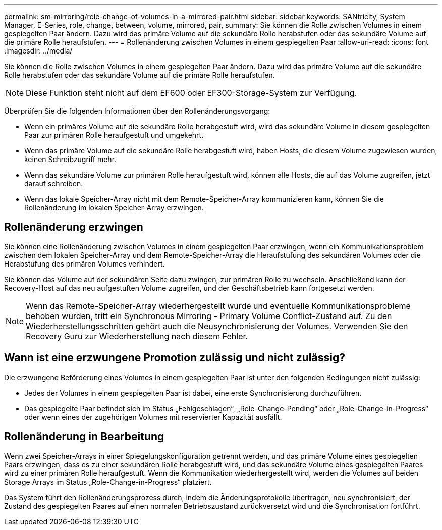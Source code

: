 ---
permalink: sm-mirroring/role-change-of-volumes-in-a-mirrored-pair.html 
sidebar: sidebar 
keywords: SANtricity, System Manager, E-Series, role, change, between, volume, mirrored, pair, 
summary: Sie können die Rolle zwischen Volumes in einem gespiegelten Paar ändern. Dazu wird das primäre Volume auf die sekundäre Rolle herabstufen oder das sekundäre Volume auf die primäre Rolle heraufstufen. 
---
= Rollenänderung zwischen Volumes in einem gespiegelten Paar
:allow-uri-read: 
:icons: font
:imagesdir: ../media/


[role="lead"]
Sie können die Rolle zwischen Volumes in einem gespiegelten Paar ändern. Dazu wird das primäre Volume auf die sekundäre Rolle herabstufen oder das sekundäre Volume auf die primäre Rolle heraufstufen.

[NOTE]
====
Diese Funktion steht nicht auf dem EF600 oder EF300-Storage-System zur Verfügung.

====
Überprüfen Sie die folgenden Informationen über den Rollenänderungsvorgang:

* Wenn ein primäres Volume auf die sekundäre Rolle herabgestuft wird, wird das sekundäre Volume in diesem gespiegelten Paar zur primären Rolle heraufgestuft und umgekehrt.
* Wenn das primäre Volume auf die sekundäre Rolle herabgestuft wird, haben Hosts, die diesem Volume zugewiesen wurden, keinen Schreibzugriff mehr.
* Wenn das sekundäre Volume zur primären Rolle heraufgestuft wird, können alle Hosts, die auf das Volume zugreifen, jetzt darauf schreiben.
* Wenn das lokale Speicher-Array nicht mit dem Remote-Speicher-Array kommunizieren kann, können Sie die Rollenänderung im lokalen Speicher-Array erzwingen.




== Rollenänderung erzwingen

Sie können eine Rollenänderung zwischen Volumes in einem gespiegelten Paar erzwingen, wenn ein Kommunikationsproblem zwischen dem lokalen Speicher-Array und dem Remote-Speicher-Array die Heraufstufung des sekundären Volumes oder die Herabstufung des primären Volumes verhindert.

Sie können das Volume auf der sekundären Seite dazu zwingen, zur primären Rolle zu wechseln. Anschließend kann der Recovery-Host auf das neu aufgestuften Volume zugreifen, und der Geschäftsbetrieb kann fortgesetzt werden.

[NOTE]
====
Wenn das Remote-Speicher-Array wiederhergestellt wurde und eventuelle Kommunikationsprobleme behoben wurden, tritt ein Synchronous Mirroring - Primary Volume Conflict-Zustand auf. Zu den Wiederherstellungsschritten gehört auch die Neusynchronisierung der Volumes. Verwenden Sie den Recovery Guru zur Wiederherstellung nach diesem Fehler.

====


== Wann ist eine erzwungene Promotion zulässig und nicht zulässig?

Die erzwungene Beförderung eines Volumes in einem gespiegelten Paar ist unter den folgenden Bedingungen nicht zulässig:

* Jedes der Volumes in einem gespiegelten Paar ist dabei, eine erste Synchronisierung durchzuführen.
* Das gespiegelte Paar befindet sich im Status „Fehlgeschlagen“, „Role-Change-Pending“ oder „Role-Change-in-Progress“ oder wenn eines der zugehörigen Volumes mit reservierter Kapazität ausfällt.




== Rollenänderung in Bearbeitung

Wenn zwei Speicher-Arrays in einer Spiegelungskonfiguration getrennt werden, und das primäre Volume eines gespiegelten Paars erzwingen, dass es zu einer sekundären Rolle herabgestuft wird, und das sekundäre Volume eines gespiegelten Paares wird zu einer primären Rolle heraufgestuft. Wenn die Kommunikation wiederhergestellt wird, werden die Volumes auf beiden Storage Arrays im Status „Role-Change-in-Progress“ platziert.

Das System führt den Rollenänderungsprozess durch, indem die Änderungsprotokolle übertragen, neu synchronisiert, der Zustand des gespiegelten Paares auf einen normalen Betriebszustand zurückversetzt wird und die Synchronisation fortführt.
